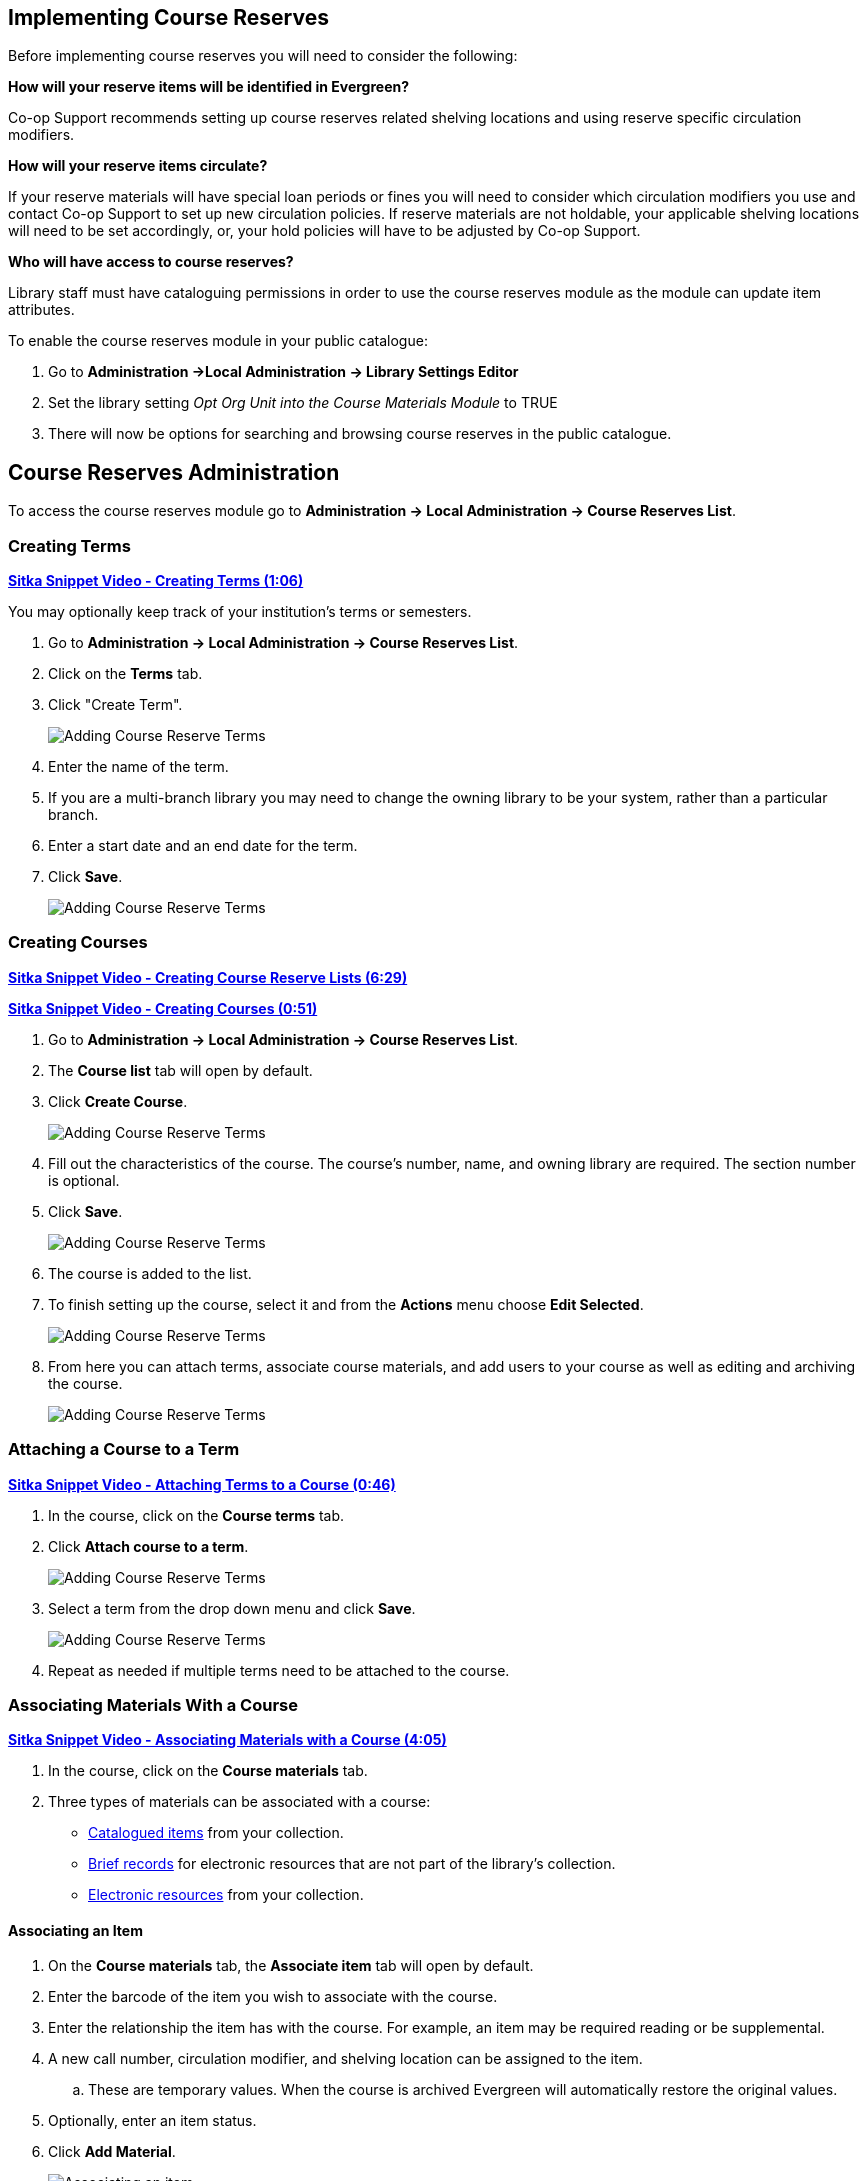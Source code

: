 Implementing Course Reserves
----------------------------

Before implementing course reserves you will need to consider the following:

**How will your reserve items will be identified in Evergreen?**

Co-op Support recommends setting up course reserves related shelving locations and using reserve specific
circulation modifiers.

**How will your reserve items circulate?**

If your reserve materials will have special loan periods or fines you will need to consider which circulation
modifiers you use and contact Co-op Support to set up new circulation policies.  If reserve materials are 
not holdable, your applicable shelving locations will need to be set accordingly, or, your hold 
policies will have to be adjusted by Co-op Support.

**Who will have access to course reserves?**

Library staff must have cataloguing permissions in order to use the course reserves module
as the module can update item attributes.

To enable the course reserves module in your public catalogue:

. Go to *Administration ->Local Administration -> Library Settings Editor*
. Set the library setting _Opt Org Unit into the Course Materials Module_ to TRUE
. There will now be options for searching and browsing course reserves in the public catalogue.


Course Reserves Administration
------------------------------

To access the course reserves module go to *Administration -> Local Administration -> Course Reserves List*.

Creating Terms
~~~~~~~~~~~~~~

https://youtu.be/rd9ZfcvpYQk[*Sitka Snippet Video - Creating Terms (1:06)*]

You may optionally keep track of your institution's terms or semesters.

. Go to *Administration -> Local Administration -> Course Reserves List*.
. Click on the *Terms* tab.
. Click "Create Term".
+
image::images/course-reserves/course-reserves-term-1.png[scaledwidth="75%",alt="Adding Course Reserve Terms"]
+
. Enter the name of the term.
. If you are a multi-branch library you may need to change the owning library to be your system, rather than
a particular branch.
. Enter a start date and an end date for the term.
. Click *Save*.
+
image::images/course-reserves/course-reserves-term-2.png[scaledwidth="75%",alt="Adding Course Reserve Terms"]


////
Modifying course roles
~~~~~~~~~~~~~~~~~~~~~~

Evergreen users can be associated with courses in various roles.  For example,
one Evergreen user may be associated as the instructor of a course, while others
are associated as students in the course.

Course roles are shared across the entire Evergreen installation, rather than
being specific to a specific library.

To modify course roles:

. Navigate to Administration -> Local Administration -> Course Reserves List.
. Open the Course roles tab.
. When modifying course roles, be very careful about whether or not they are
_OPAC Viewable_.  Having an instructor role viewable in the OPAC could be very
beneficial, as it could enable students to locate their course using the name
of their instructor.  However, having a student role viewable in the OPAC could
be a violation of the students' privacy rights, as it would expose their course
registration to the general public.
////

Creating Courses
~~~~~~~~~~~~~~~~

https://youtu.be/kaHs4rI2d4M[*Sitka Snippet Video - Creating Course Reserve Lists (6:29)*]

https://youtu.be/lAyEYvxmUQc[*Sitka Snippet Video - Creating Courses (0:51)*]

. Go to *Administration -> Local Administration -> Course Reserves List*.
. The *Course list* tab will open by default.
. Click *Create Course*.
+
image::images/course-reserves/course-reserves-add-course-1.png[scaledwidth="75%",alt="Adding Course Reserve Terms"]
+
. Fill out the characteristics of the course.  The course's number, name, and
owning library are required.  The section number is optional.
. Click *Save*.
+
image::images/course-reserves/course-reserves-add-course-2.png[scaledwidth="75%",alt="Adding Course Reserve Terms"]
+
. The course is added to the list.
. To finish setting up the course, select it and from the *Actions* menu choose *Edit Selected*. 
+
image::images/course-reserves/course-reserves-add-course-3.png[scaledwidth="75%",alt="Adding Course Reserve Terms"]
+
. From here you can attach terms, associate course materials, and add users to your course as well as 
editing and archiving the course.
+
image::images/course-reserves/course-reserves-add-course-4.png[scaledwidth="75%",alt="Adding Course Reserve Terms"]


Attaching a Course to a Term
~~~~~~~~~~~~~~~~~~~~~~~~~~~~

https://youtu.be/RYGo4zUh-yQ[*Sitka Snippet Video - Attaching Terms to a Course (0:46)*]

. In the course, click on the *Course terms* tab.
. Click *Attach course to a term*.
+
image::images/course-reserves/course-reserves-attach-term-1.png[scaledwidth="75%",alt="Adding Course Reserve Terms"]
+
. Select a term from the drop down menu and click *Save*.
+
image::images/course-reserves/course-reserves-attach-term-2.png[scaledwidth="75%",alt="Adding Course Reserve Terms"]
+
. Repeat as needed if multiple terms need to be attached to the course.

Associating Materials With a Course
~~~~~~~~~~~~~~~~~~~~~~~~~~~~~~~~~~~

https://youtu.be/CtOzTlVUUII[*Sitka Snippet Video - Associating Materials with a Course (4:05)*]

. In the course, click on the *Course materials* tab.
. Three types of materials can be associated with a course:
** xref:associate-item[Catalogued items] from your collection.
** xref:associate-brief-record[Brief records] for electronic resources that are not part of the library's 
collection.
** xref:associate-electronic-resource[Electronic resources] from your collection.


Associating an Item
^^^^^^^^^^^^^^^^^^^

. On the *Course materials* tab, the *Associate item* tab will open by default.
. Enter the barcode of the item you wish to associate with the course.
. Enter the relationship the item has with the course.  For example, an item may be
required reading or be supplemental.
. A new call number, circulation modifier, and shelving location can be assigned to the item.
.. These are temporary values.  When the course is archived Evergreen will automatically restore
the original values.
. Optionally, enter an item status.
. Click *Add Material*.
+
image::images/course-reserves/course-reserves-associate-item-1.png[scaledwidth="75%",alt="Associating an item"]
+
. The item displays in the list with the updated information.
+
image::images/course-reserves/course-reserves-associate-item-2.png[scaledwidth="75%",alt="Associating an item"]

Associating an Electronic Resource from the Catalogue
^^^^^^^^^^^^^^^^^^^^^^^^^^^^^^^^^^^^^^^^^^^^^^^^^^^^^

. On the *Course materials* tab, click on the *Associate electronic resource from catalog* tab.
. Enter the record ID for the electronic resource you'd like to add to the course.
. Enter the relationship the item has with the course.  For example, an item may be
required reading or be supplemental.
. Click *Add material*.
+
image::images/course-reserves/course-reserves-associate-electronic-resource-1.png[scaledwidth="75%",alt="Associating a brief record"]
+
. The record displays in the list.
+
image::images/course-reserves/course-reserves-associate-electronic-resource-1.png[scaledwidth="75%",alt="Associating a brief record"]

[NOTE]
======
Unlike brief records, detaching this resource from the course or archiving the
course will not delete the bibliographic record.
======

Associating an Electronic Resource Using a Brief Record
^^^^^^^^^^^^^^^^^^^^^^^^^^^^^^^^^^^^^^^^^^^^^^^^^^^^^^^ 

. On the *Course materials* tab, click on the *Associate brief record* tab.
. Enter the relationship the item has with the course.  For example, an item may be
required reading or be supplemental.
. Fill in the relevant fields to create your brief record.  You must enter a value for title.
. Click *Add material*.
+
image::images/course-reserves/course-reserves-associate-brief-record-1.png[scaledwidth="75%",alt="Associating a brief record"]
+
. The record displays in the list.
+
image::images/course-reserves/course-reserves-associate-brief-record-2.png[scaledwidth="75%",alt="Associating a brief record"]

[NOTE]
======
After creating a brief record, it is represented as a bibliographic record in
your catalogue, which cataloguers may edit and enhance at any time.  When the resource
is detached from the course or the course is archived, the bibliographic record
will be automatically deleted.
======


Adding a User to a Course
~~~~~~~~~~~~~~~~~~~~~~~~~

https://youtu.be/1aTlaqsLerE[*Sitka Snippet Video - Adding Users to a Course (1:02)*]

. In the course, click on the *Course users* tab.
. Enter the barcode of the patron you'd like to add.
. Type in the role for the patron.  The options are Instructor, Teaching Assistant, and Student.
. Click *Add User*.
+
image::images/course-reserves/course-reserves-add-user-1.png[scaledwidth="75%",alt="Adding a user"]
+
. The patron will display in the list.
+
image::images/course-reserves/course-reserves-add-user-2.png[scaledwidth="75%",alt="Adding a user"]

Patrons assigned the role of Instructor or Teaching Assistant will display on the page 
for their associated course(s) in the the public catalogue.

image::images/course-reserves/course-reserves-add-user-3.png[scaledwidth="75%",alt="Adding a user"]

If you wish users to be able to browse the course list in the public catalogue by instructor set the 
library setting _Allow users to browse Courses by Instructor_ to TRUE.

Archiving a Course
~~~~~~~~~~~~~~~~~~

When a course is finished for the term it can be archived. Archiving a course gives
you the option to use it again in the future and means a record of the course is kept.

[CAUTION]
=========
When a course is archived all associated materials and students are removed.  

There is no confirmation to ask if you are sure you wish to archive the course
so make sure you truly wish to archive your selected course before choosing the option.
=========

. Go to *Administration -> Local Administration -> Course Reserves List*.
. Select the course you wish to archive and from the *Actions* menu choose
*Archive Selected*.
+
image::images/course-reserves/course-reserves-archive-1.png[]
+
. The course now displays as archived.  All materials and students have been removed from 
the course.

[NOTE]
======
You can also archive a course using the *Archive Course* button found within a course.

image::images/course-reserves/course-reserves-archive-2.png[]
======

Un-Archiving a Course
~~~~~~~~~~~~~~~~~~~~~

Archived courses can be un-archived and used again.

. Go to *Administration -> Local Administration -> Course Reserves List*.
. Select the course you wish to archive and from the *Actions* menu choose
*Reopen Selected*.
+
image::images/course-reserves/course-reserves-un-archive-1.png[]
+
. The course is no longer archived.  Materials and students that were previously 
associated with the course are not restored.

[NOTE]
======
You can also un-archive a course using the *Unarchive Course* button found within a course.

image::images/course-reserves/course-reserves-un-archive-2.png[]
======

Deleting a Course
^^^^^^^^^^^^^^^^^

You can delete a course if it is no longer needed and you don't want to keep a record
of it by archiving it.

[CAUTION]
=========
When a course is deleted it cannot be restored.

There is no confirmation to ask if you are sure you wish to delete the course
so make sure you truly wish to archive your selected course before choosing the option.
=========

. Go to *Administration -> Local Administration -> Course Reserves List*.
. Select the course you wish to archive and from the *Actions* menu choose
*Delete Selected*.
+
image::images/course-reserves/course-reserves-delete-1.png[]
+
. The message _Deletion of Course was sucessful_ displays in the bottom right corner.
. The course is deleted and no longer displays in the grid.  

[NOTE]
======
Courses with course users attached cannot be deleted.  Users can be removed from the
course through the Course Users tab.
======
